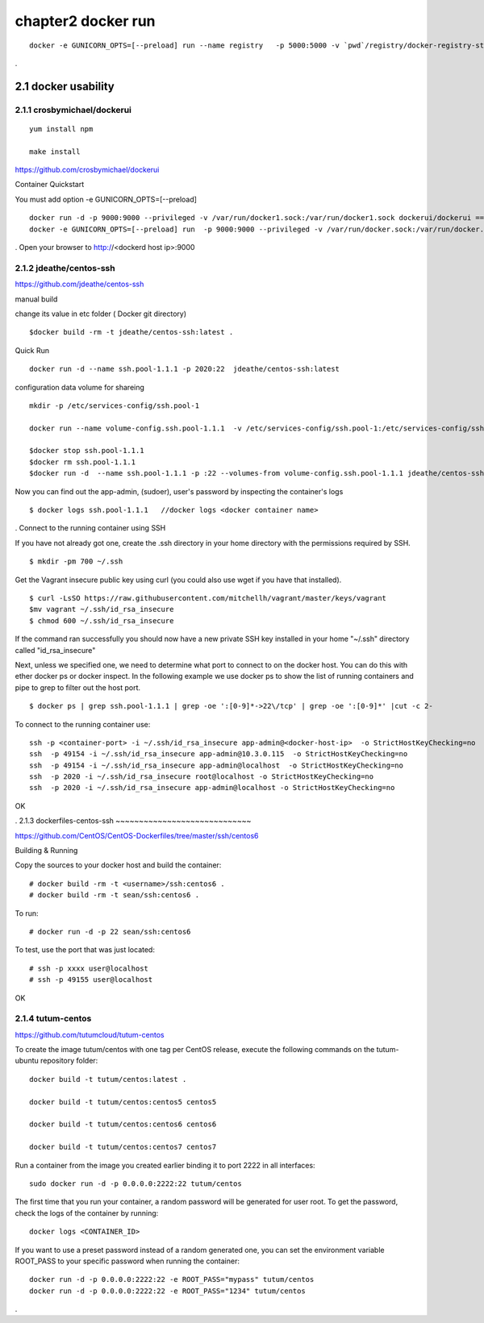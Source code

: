chapter2   docker run
==============================

::

    docker -e GUNICORN_OPTS=[--preload] run --name registry   -p 5000:5000 -v `pwd`/registry/docker-registry-storage:/docker-registry-storage $(USERNAME)/registry

.

2.1 docker usability
--------------------------

2.1.1 crosbymichael/dockerui
~~~~~~~~~~~~~~~~~~~~~~~~~~~~

::

    yum install npm

    make install




https://github.com/crosbymichael/dockerui

Container Quickstart

You must add option  -e GUNICORN_OPTS=[--preload]
::

    docker run -d -p 9000:9000 --privileged -v /var/run/docker1.sock:/var/run/docker1.sock dockerui/dockerui ==>
    docker -e GUNICORN_OPTS=[--preload] run  -p 9000:9000 --privileged -v /var/run/docker.sock:/var/run/docker.sock dockerui/dockerui

.
Open your browser to http://<dockerd host ip>:9000



2.1.2 jdeathe/centos-ssh
~~~~~~~~~~~~~~~~~~~~~~~
https://github.com/jdeathe/centos-ssh

manual build

change its value in etc folder ( Docker git directory)

::

    $docker build -rm -t jdeathe/centos-ssh:latest .



Quick Run
::

    docker run -d --name ssh.pool-1.1.1 -p 2020:22  jdeathe/centos-ssh:latest



configuration data volume for shareing

::

    mkdir -p /etc/services-config/ssh.pool-1

    docker run --name volume-config.ssh.pool-1.1.1  -v /etc/services-config/ssh.pool-1:/etc/services-config/ssh busybox:latest /bin/true

    $docker stop ssh.pool-1.1.1
    $docker rm ssh.pool-1.1.1
    $docker run -d  --name ssh.pool-1.1.1 -p :22 --volumes-from volume-config.ssh.pool-1.1.1 jdeathe/centos-ssh:latest



Now you can find out the app-admin, (sudoer), user's password by inspecting the container's logs

::

    $ docker logs ssh.pool-1.1.1   //docker logs <docker container name>

.
Connect to the running container using SSH

If you have not already got one, create the .ssh directory in your home directory with the permissions required by SSH.

::

    $ mkdir -pm 700 ~/.ssh

Get the Vagrant insecure public key using curl (you could also use wget if you have that installed).

::

    $ curl -LsSO https://raw.githubusercontent.com/mitchellh/vagrant/master/keys/vagrant
    $mv vagrant ~/.ssh/id_rsa_insecure
    $ chmod 600 ~/.ssh/id_rsa_insecure

If the command ran successfully you should now have a new private SSH key installed in your home "~/.ssh"
directory called "id_rsa_insecure"


Next, unless we specified one, we need to determine what port to connect to on the docker host.
You can do this with ether docker ps or docker inspect. In the following example we use docker ps to
show the list of running containers and pipe to grep to filter out the host port.

::

    $ docker ps | grep ssh.pool-1.1.1 | grep -oe ':[0-9]*->22\/tcp' | grep -oe ':[0-9]*' |cut -c 2-

To connect to the running container use:

::

    ssh -p <container-port> -i ~/.ssh/id_rsa_insecure app-admin@<docker-host-ip>  -o StrictHostKeyChecking=no
    ssh  -p 49154 -i ~/.ssh/id_rsa_insecure app-admin@10.3.0.115  -o StrictHostKeyChecking=no
    ssh  -p 49154 -i ~/.ssh/id_rsa_insecure app-admin@localhost  -o StrictHostKeyChecking=no
    ssh  -p 2020 -i ~/.ssh/id_rsa_insecure root@localhost -o StrictHostKeyChecking=no
    ssh  -p 2020 -i ~/.ssh/id_rsa_insecure app-admin@localhost -o StrictHostKeyChecking=no


OK


.
2.1.3 dockerfiles-centos-ssh
~~~~~~~~~~~~~~~~~~~~~~~~~~~~~

https://github.com/CentOS/CentOS-Dockerfiles/tree/master/ssh/centos6

Building & Running

Copy the sources to your docker host and build the container:

::

    # docker build -rm -t <username>/ssh:centos6 .
    # docker build -rm -t sean/ssh:centos6 .


To run:
::

    # docker run -d -p 22 sean/ssh:centos6



To test, use the port that was just located:
::

    # ssh -p xxxx user@localhost
    # ssh -p 49155 user@localhost

OK


2.1.4 tutum-centos
~~~~~~~~~~~~~~~~~~~~~~~~~
https://github.com/tutumcloud/tutum-centos

To create the image tutum/centos with one tag per CentOS release, execute the following commands on the tutum-ubuntu repository folder:

::

    docker build -t tutum/centos:latest .

    docker build -t tutum/centos:centos5 centos5

    docker build -t tutum/centos:centos6 centos6

    docker build -t tutum/centos:centos7 centos7

Run a container from the image you created earlier binding it to port 2222 in all interfaces:
::

    sudo docker run -d -p 0.0.0.0:2222:22 tutum/centos

The first time that you run your container, a random password will be generated for user root. To get the password, check the logs of the container by running:

::

    docker logs <CONTAINER_ID>

If you want to use a preset password instead of a random generated one, you can set the environment
variable ROOT_PASS to your specific password when running the container:
::

    docker run -d -p 0.0.0.0:2222:22 -e ROOT_PASS="mypass" tutum/centos
    docker run -d -p 0.0.0.0:2222:22 -e ROOT_PASS="1234" tutum/centos


.

